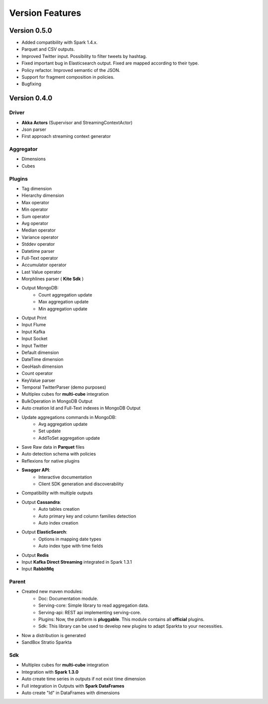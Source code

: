 Version Features
****************

Version 0.5.0
=============

- Added compatibility with Spark 1.4.x.

- Parquet and CSV outputs.

- Improved Twitter input. Possibility to filter tweets by hashtag.

- Fixed important bug in Elasticsearch output. Fixed are mapped according to their type.

- Policy refactor. Improved semantic of the JSON.

- Support for fragment composition in policies.

- Bugfixing



Version 0.4.0
=============

Driver
------
- **Akka Actors** (Supervisor and StreamingContextActor)
- Json parser
- First approach streaming context generator

Aggregator
----------
- Dimensions
- Cubes

Plugins
-------
- Tag dimension
- Hierarchy dimension
- Max operator
- Min operator
- Sum operator
- Avg operator
- Median operator
- Variance operator
- Stddev operator
- Datetime parser
- Full-Text operator
- Accumulator operator
- Last Value operator
- Morphlines parser ( **Kite Sdk** )
- Output MongoDB:
    - Count aggregation update
    - Max aggregation update
    - Min aggregation update
- Output Print
- Input Flume
- Input Kafka
- Input Socket
- Input Twitter
- Default dimension
- DateTime dimension
- GeoHash dimension
- Count operator
- KeyValue parser
- Temporal TwitterParser (demo purposes)
- Multiplex cubes for **multi-cube** integration
- BulkOperation in MongoDB Output
- Auto creation Id and Full-Text indexes in MongoDB Output
- Update aggregations commands in MongoDB:
    - Avg aggregation update
    - Set update
    - AddToSet aggregation update
- Save Raw data in **Parquet** files
- Auto detection schema with policies
- Reflexions for native plugins
- **Swagger API**:
    - Interactive documentation
    - Client SDK generation and discoverability
- Compatibility with multiple outputs
- Output **Cassandra**:
    - Auto tables creation
    - Auto primary key and column families detection
    - Auto index creation
- Output **ElasticSearch**:
    - Options in mapping date types
    - Auto index type with time fields
- Output **Redis**
- Input **Kafka Direct Streaming** integrated in Spark 1.3.1
- Input **RabbitMq**

Parent
------
- Created new maven modules:
    - Doc: Documentation module.
    - Serving-core: Simple library to read aggregation data.
    - Serving-api: REST api implementing serving-core.
    - Plugins: Now, the platform is **pluggable**. This module contains all **official** plugins.
    - Sdk: This library can be used to develop new plugins to adapt Sparkta to your necessities.
- Now a distribution is generated
- SandBox Stratio Sparkta

Sdk
---
- Multiplex cubes for **multi-cube** integration
- Integration with **Spark 1.3.0**
- Auto create time series in outputs if not exist time dimension
- Full integration in Outputs with **Spark DataFrames**
- Auto create "Id" in DataFrames with dimensions
